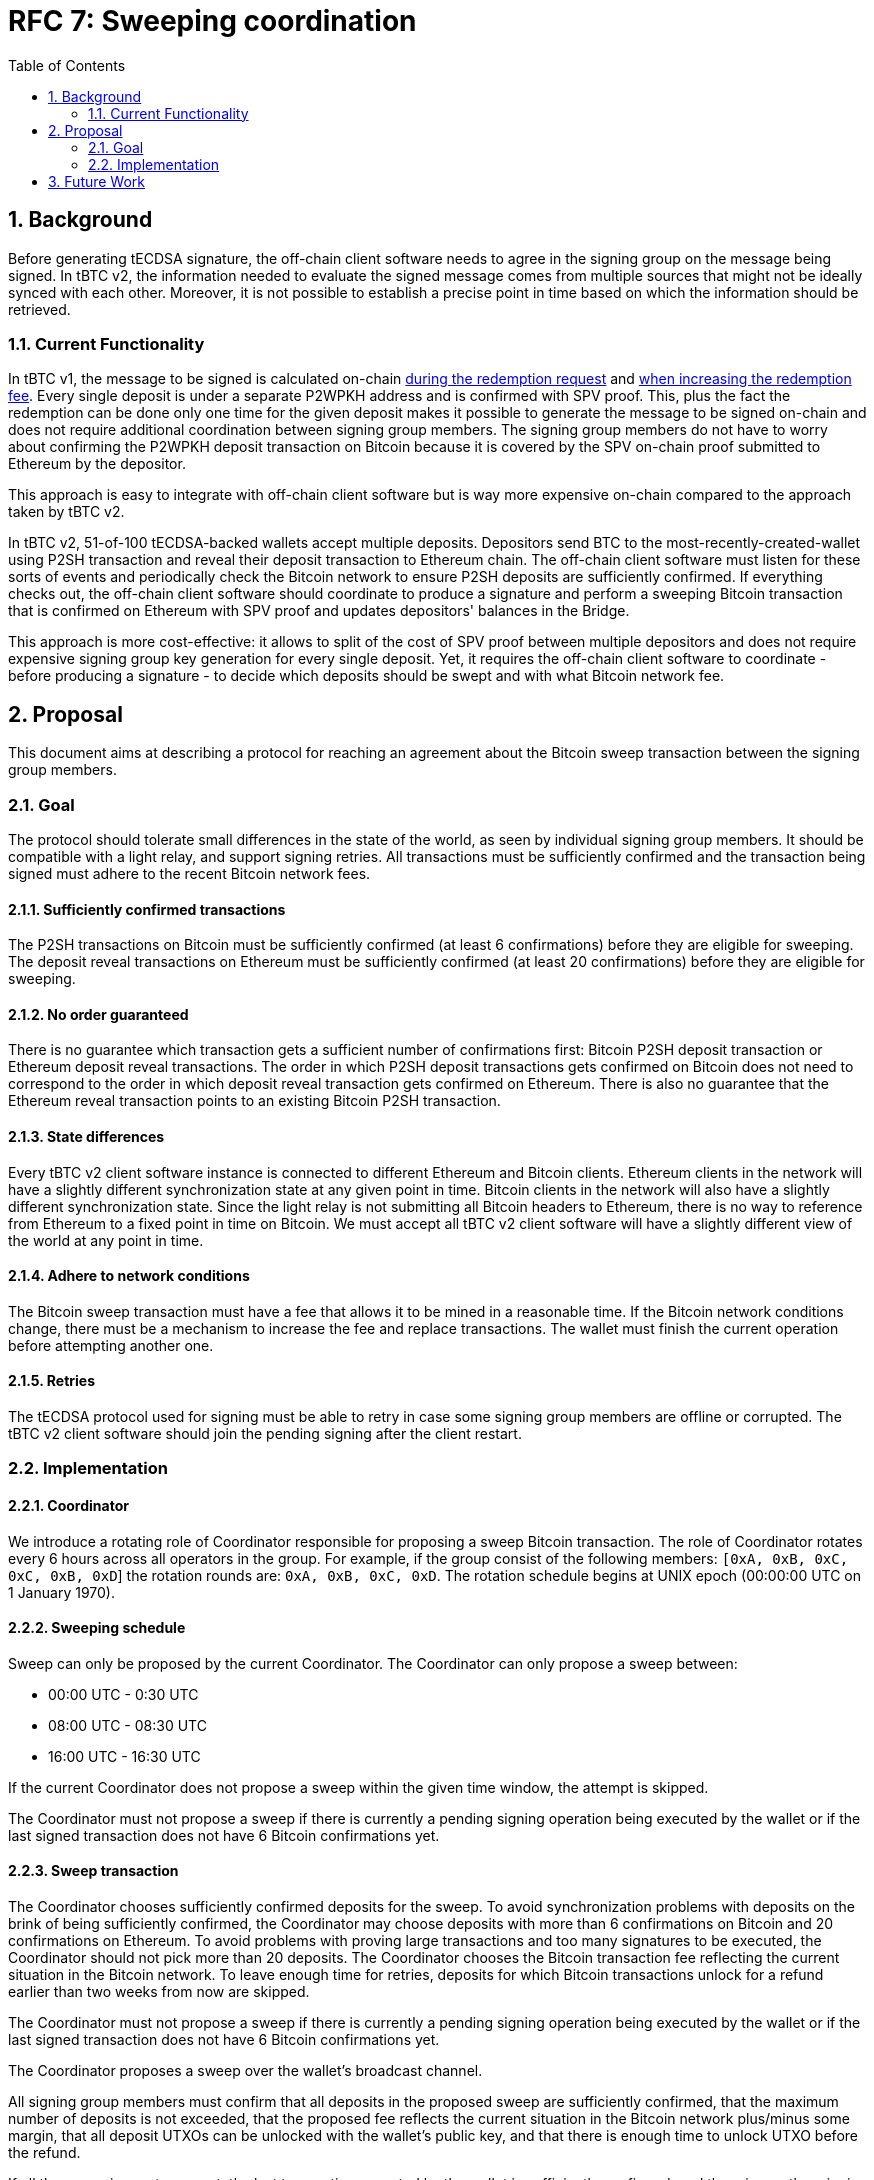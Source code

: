:toc: macro

= RFC 7: Sweeping coordination

:icons: font
:numbered:
toc::[]

== Background

Before generating tECDSA signature, the off-chain client software needs to agree
in the signing group on the message being signed. In tBTC v2, the information
needed to evaluate the signed message comes from multiple sources that might not
be ideally synced with each other. Moreover, it is not possible to establish a
precise point in time based on which the information should be retrieved.

=== Current Functionality

In tBTC v1, the message to be signed is calculated on-chain
link:https://github.com/keep-network/tbtc/blob/d18ef9aec7656f0ec7d317ece3e3d5c7aca92cda/solidity/contracts/deposit/DepositRedemption.sol#L133-L160[during the redemption request]
and link:https://github.com/keep-network/tbtc/blob/d18ef9aec7656f0ec7d317ece3e3d5c7aca92cda/solidity/contracts/deposit/DepositRedemption.sol#L291-L316[when increasing the redemption fee].
Every single deposit is under a separate P2WPKH address and is confirmed with
SPV proof. This, plus the fact the redemption can be done only one time for the
given deposit makes it possible to generate the message to be signed on-chain
and does not require additional coordination between signing group members. The
signing group members do not have to worry about confirming the P2WPKH deposit
transaction on Bitcoin because it is covered by the SPV on-chain proof submitted
to Ethereum by the depositor.

This approach is easy to integrate with off-chain client software but is way
more expensive on-chain compared to the approach taken by tBTC v2.

In tBTC v2, 51-of-100 tECDSA-backed wallets accept multiple deposits. Depositors
send BTC to the most-recently-created-wallet using P2SH transaction and reveal
their deposit transaction to Ethereum chain. The off-chain client software must
listen for these sorts of events and periodically check the Bitcoin network to
ensure P2SH deposits are sufficiently confirmed. If everything checks out, the
off-chain client software should coordinate to produce a signature and perform
a sweeping Bitcoin transaction that is confirmed on Ethereum with SPV proof and
updates depositors' balances in the Bridge.

This approach is more cost-effective: it allows to split of the cost of SPV
proof between multiple depositors and does not require expensive signing group
key generation for every single deposit. Yet, it requires the off-chain client
software to coordinate - before producing a signature - to decide which deposits
should be swept and with what Bitcoin network fee.

== Proposal

This document aims at describing a protocol for reaching an agreement about the
Bitcoin sweep transaction between the signing group members.

=== Goal

The protocol should tolerate small differences in the state of the world, as
seen by individual signing group members. It should be compatible with a light
relay, and support signing retries. All transactions must be sufficiently
confirmed and the transaction being signed must adhere to the recent Bitcoin
network fees.

==== Sufficiently confirmed transactions

The P2SH transactions on Bitcoin must be sufficiently confirmed (at least 6
confirmations) before they are eligible for sweeping. The deposit reveal
transactions on Ethereum must be sufficiently confirmed (at least 20
confirmations) before they are eligible for sweeping.

==== No order guaranteed

There is no guarantee which transaction gets a sufficient number of
confirmations first: Bitcoin P2SH deposit transaction or Ethereum deposit reveal
transactions. The order in which P2SH deposit transactions gets confirmed on
Bitcoin does not need to correspond to the order in which deposit reveal
transaction gets confirmed on Ethereum. There is also no guarantee that the
Ethereum reveal transaction points to an existing Bitcoin P2SH transaction.

==== State differences

Every tBTC v2 client software instance is connected to different Ethereum and
Bitcoin clients. Ethereum clients in the network will have a slightly different
synchronization state at any given point in time. Bitcoin clients in the network
will also have a slightly different synchronization state. Since the light relay
is not submitting all Bitcoin headers to Ethereum, there is no way to reference
from Ethereum to a fixed point in time on Bitcoin. We must accept all tBTC v2
client software will have a slightly different view of the world at any point in
time.

==== Adhere to network conditions

The Bitcoin sweep transaction must have a fee that allows it to be mined in a
reasonable time. If the Bitcoin network conditions change, there must be a
mechanism to increase the fee and replace transactions. The wallet must finish
the current operation before attempting another one.

==== Retries

The tECDSA protocol used for signing must be able to retry in case some signing
group members are offline or corrupted. The tBTC v2 client software should join
the pending signing after the client restart.

=== Implementation

==== Coordinator

We introduce a rotating role of Coordinator responsible for proposing a sweep
Bitcoin transaction. The role of Coordinator rotates every 6 hours across all
operators in the group. For example, if the group consist of the following
members: `[0xA, 0xB, 0xC, 0xC, 0xB, 0xD`] the rotation rounds are: `0xA, 0xB,
0xC, 0xD`. The rotation schedule begins at UNIX epoch (00:00:00 UTC on 1 January
1970).

==== Sweeping schedule

Sweep can only be proposed by the current Coordinator. The Coordinator can only
propose a sweep between:

- 00:00 UTC - 0:30 UTC
- 08:00 UTC - 08:30 UTC
- 16:00 UTC - 16:30 UTC

If the current Coordinator does not propose a sweep within the given time
window, the attempt is skipped.

The Coordinator must not propose a sweep if there is currently a pending signing
operation being executed by the wallet or if the last signed transaction does
not have 6 Bitcoin confirmations yet.

==== Sweep transaction

The Coordinator chooses sufficiently confirmed deposits for the sweep. To avoid
synchronization problems with deposits on the brink of being sufficiently
confirmed, the Coordinator may choose deposits with more than 6 confirmations
on Bitcoin and 20 confirmations on Ethereum. To avoid problems with proving
large transactions and too many signatures to be executed, the Coordinator
should not pick more than 20 deposits. The Coordinator chooses the Bitcoin
transaction fee reflecting the current situation in the Bitcoin network. To
leave enough time for retries, deposits for which Bitcoin transactions unlock
for a refund earlier than two weeks from now are skipped.

The Coordinator must not propose a sweep if there is currently a pending signing
operation being executed by the wallet or if the last signed transaction does
not have 6 Bitcoin confirmations yet.

The Coordinator proposes a sweep over the wallet's broadcast channel.

All signing group members must confirm that all deposits in the proposed sweep
are sufficiently confirmed, that the maximum number of deposits is not exceeded,
that the proposed fee reflects the current situation in the Bitcoin network
plus/minus some margin, that all deposit UTXOs can be unlocked with the
wallet's public key, and that there is enough time to unlock UTXO before the
refund.

If all these requirements are met, the last transaction executed by the wallet
is sufficiently confirmed, and there is no other signing by the wallet in
progress, the signing group members proceed with tECDSA signing protocol. Each
input is signed in a separate state machine instance, independently from other
signatures being executed.


==== Retries

The signing protocol should be extended by an additional phase at the very
beginning of each retry that will inform about the data being signed. For
sweeping, it will inform about the Bitcoin sweep transaction proposed by the
Coordinator. All signing members should broadcast this information if they have
already validated the proposition. The signing group members continue with the
protocol only if there are at least 51 messages informing them about the
transaction and its successful validation. Group members who have turned on
their nodes can learn about the transaction the rest of the group wants to sign
and they can join the signing protocol if necessary.

The signing protocol takes 72 blocks. Assuming an average block time of 12
seconds, it takes approximately 15 minutes to execute the protocol.

- With 2 malicious members in a signing group, we need 5 retries of the protocol
in the worst case (`P = (98 choose 51) / (100 choose 51) = 0.23757575757`),
which takes 1h 15min.
- With 3 malicious members in a signing group, we need 10 retries of the
protocol in the worst case (`P = (97 choose 51) / (100 choose 51) = 0.11393939393`),
which takes 2h 30 min.
- With 4 malicious members in a signing group, we need 20 retries of the
protocol in the worst case (`P = (96 choose 51) / (100 choose 51) = 0.05403311465`),
which takes 5h.
- With 5 malicious members in a signing group, we need 50 retries of the
protocol in the worst case (`P = (95 choose 51) / (100 choose 51) = 0.02532802249`),
which takes 12h 30 min.

Given the fact, the first few retries will focus on inactivity and the
probability of having more than 2 malicious members in a signing group is low,
in the vast majority of cases, it should take less than 2 hours to complete the
signing. Since all inputs are signed simultaneously, it is expected that
signatures for all inputs are available within 2 hours.

The signing that keeps failing is retried for one week. If all combinations of
operators were tried, the retry loop starts from zero again. If, after one week,
it is not possible to sign the transaction, the wallet should give up.
Eventually, this will be a signal for a wallet to begin moving funds procedure.

==== Increasing fee

At any point in time, the current Coordinator (who is not necessarily the same
Coordinator who proposed the batch) can propose increasing the Bitcoin fee for
the sweep transaction that is in the mempool. The signing group members sign the
transaction if the original transaction is in the mempool for at least 30
minutes and the fee increase does not exceed the maximum one allowed by the
Bridge. Given that the wallet is blocked with any other action until the sweep
transaction is in the mempool, the fee bump signing protocol retries until the
signature is produced or until the transaction is mined.

== Future Work

The link:https://github.com/keep-network/tbtc-v2/pull/374[sparse relay] provides
true proof of inclusion but requires every 6th block in the Bitcoin network to
be recorded on Ethereum. We started with a proof of work in tBTC v2 Bridge and
the light relay but one day we may switch to the sparse relay. This would allow
establishing a reference between a point in time on Ethereum and Bitcoin chains.
The reference point in time on Ethereum is a fixed block number - for example,
we sweep every 100th block - and the reference point in time on Bitcoin is the
last Bitcoin block recorded on Ethereum's sparse relay at the given Ethereum's
block number.
